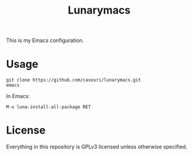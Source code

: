 #+TITLE: Lunarymacs

This is my Emacs configuration.

* Usage
#+BEGIN_SRC commandline
git clone https://github.com/casouri/lunarymacs.git
emacs
#+END_SRC

In Emacs:
#+BEGIN_SRC elisp
M-x luna-install-all-package RET
#+END_SRC

* License
Everything in this repository is GPLv3 licensed unless otherwise specified.

